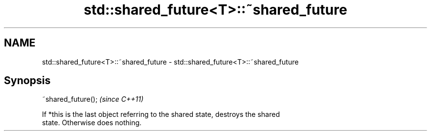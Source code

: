 .TH std::shared_future<T>::~shared_future 3 "2019.08.27" "http://cppreference.com" "C++ Standard Libary"
.SH NAME
std::shared_future<T>::~shared_future \- std::shared_future<T>::~shared_future

.SH Synopsis
   ~shared_future();  \fI(since C++11)\fP

   If *this is the last object referring to the shared state, destroys the shared
   state. Otherwise does nothing.
